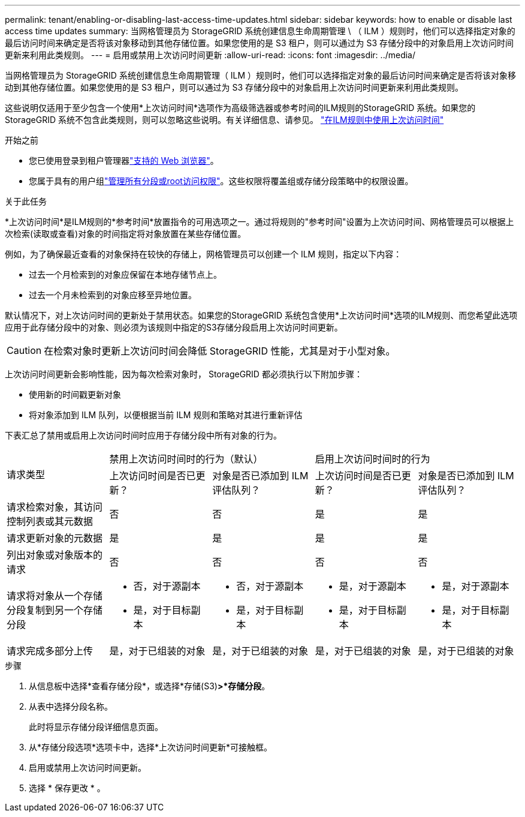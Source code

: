 ---
permalink: tenant/enabling-or-disabling-last-access-time-updates.html 
sidebar: sidebar 
keywords: how to enable or disable last access time updates 
summary: 当网格管理员为 StorageGRID 系统创建信息生命周期管理 \ （ ILM ）规则时，他们可以选择指定对象的最后访问时间来确定是否将该对象移动到其他存储位置。如果您使用的是 S3 租户，则可以通过为 S3 存储分段中的对象启用上次访问时间更新来利用此类规则。 
---
= 启用或禁用上次访问时间更新
:allow-uri-read: 
:icons: font
:imagesdir: ../media/


[role="lead"]
当网格管理员为 StorageGRID 系统创建信息生命周期管理（ ILM ）规则时，他们可以选择指定对象的最后访问时间来确定是否将该对象移动到其他存储位置。如果您使用的是 S3 租户，则可以通过为 S3 存储分段中的对象启用上次访问时间更新来利用此类规则。

这些说明仅适用于至少包含一个使用*上次访问时间*选项作为高级筛选器或参考时间的ILM规则的StorageGRID 系统。如果您的 StorageGRID 系统不包含此类规则，则可以忽略这些说明。有关详细信息、请参见。 link:../ilm/using-last-access-time-in-ilm-rules.html["在ILM规则中使用上次访问时间"]

.开始之前
* 您已使用登录到租户管理器link:../admin/web-browser-requirements.html["支持的 Web 浏览器"]。
* 您属于具有的用户组link:tenant-management-permissions.html["管理所有分段或root访问权限"]。这些权限将覆盖组或存储分段策略中的权限设置。


.关于此任务
*上次访问时间*是ILM规则的*参考时间*放置指令的可用选项之一。通过将规则的"参考时间"设置为上次访问时间、网格管理员可以根据上次检索(读取或查看)对象的时间指定将对象放置在某些存储位置。

例如，为了确保最近查看的对象保持在较快的存储上，网格管理员可以创建一个 ILM 规则，指定以下内容：

* 过去一个月检索到的对象应保留在本地存储节点上。
* 过去一个月未检索到的对象应移至异地位置。


默认情况下，对上次访问时间的更新处于禁用状态。如果您的StorageGRID 系统包含使用*上次访问时间*选项的ILM规则、而您希望此选项应用于此存储分段中的对象、则必须为该规则中指定的S3存储分段启用上次访问时间更新。


CAUTION: 在检索对象时更新上次访问时间会降低 StorageGRID 性能，尤其是对于小型对象。

上次访问时间更新会影响性能，因为每次检索对象时， StorageGRID 都必须执行以下附加步骤：

* 使用新的时间戳更新对象
* 将对象添加到 ILM 队列，以便根据当前 ILM 规则和策略对其进行重新评估


下表汇总了禁用或启用上次访问时间时应用于存储分段中所有对象的行为。

[cols="1a,1a,1a,1a,1a"]
|===


.2+| 请求类型 2+| 禁用上次访问时间时的行为（默认） 2+| 启用上次访问时间时的行为 


| 上次访问时间是否已更新？ | 对象是否已添加到 ILM 评估队列？ | 上次访问时间是否已更新？ | 对象是否已添加到 ILM 评估队列？ 


 a| 
请求检索对象，其访问控制列表或其元数据
 a| 
否
 a| 
否
 a| 
是
 a| 
是



 a| 
请求更新对象的元数据
 a| 
是
 a| 
是
 a| 
是
 a| 
是



 a| 
列出对象或对象版本的请求
 a| 
否
 a| 
否
 a| 
否
 a| 
否



 a| 
请求将对象从一个存储分段复制到另一个存储分段
 a| 
* 否，对于源副本
* 是，对于目标副本

 a| 
* 否，对于源副本
* 是，对于目标副本

 a| 
* 是，对于源副本
* 是，对于目标副本

 a| 
* 是，对于源副本
* 是，对于目标副本




 a| 
请求完成多部分上传
 a| 
是，对于已组装的对象
 a| 
是，对于已组装的对象
 a| 
是，对于已组装的对象
 a| 
是，对于已组装的对象

|===
.步骤
. 从信息板中选择*查看存储分段*，或选择*存储(S3)*>*存储分段*。
. 从表中选择分段名称。
+
此时将显示存储分段详细信息页面。

. 从*存储分段选项*选项卡中，选择*上次访问时间更新*可接触框。
. 启用或禁用上次访问时间更新。
. 选择 * 保存更改 * 。


